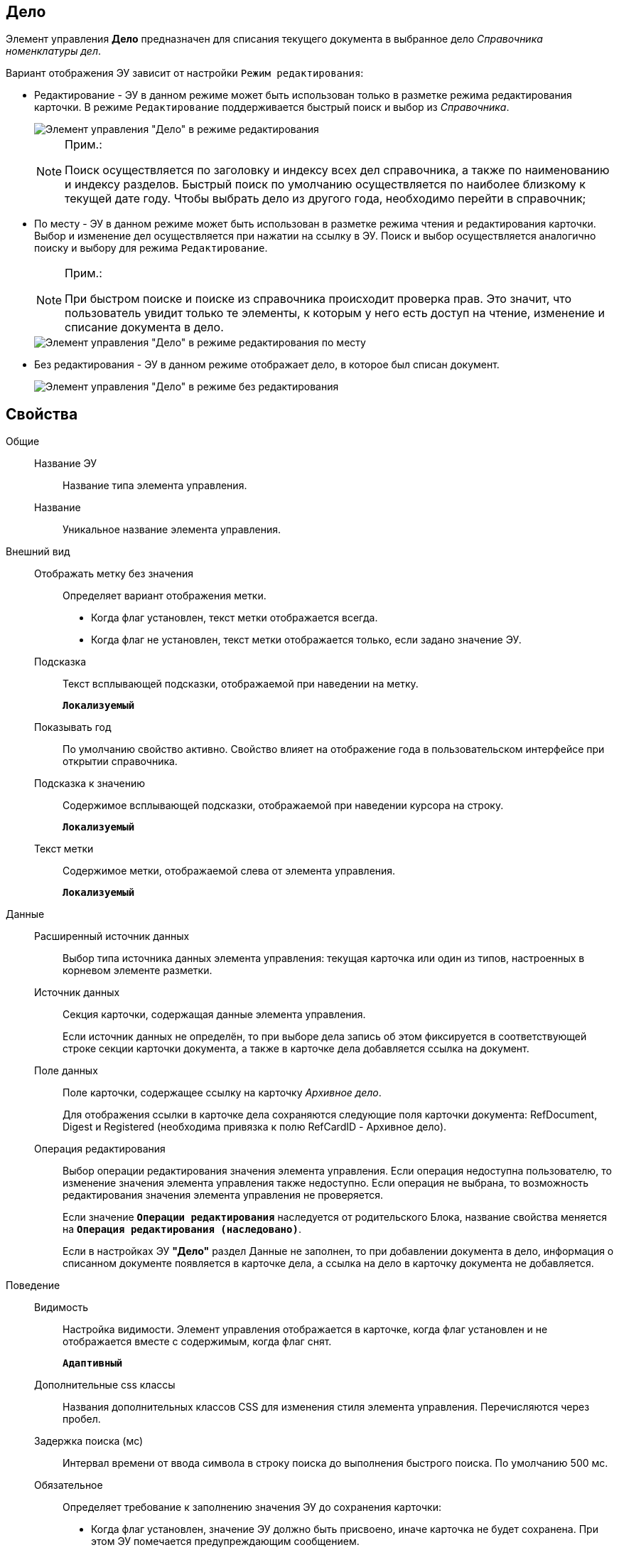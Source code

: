 
== Дело

Элемент управления *Дело* предназначен для списания текущего документа в выбранное дело _Справочника номенклатуры дел_.

Вариант отображения ЭУ зависит от настройки `Режим             редактирования`:

* Редактирование - ЭУ в данном режиме может быть использован только в разметке режима редактирования карточки. В режиме `Редактирование` поддерживается быстрый поиск и выбор из _Справочника_.
+
image::caseControl.png[Элемент управления "Дело" в режиме редактирования]
+
[NOTE]
====
[.note__title]#Прим.:#

Поиск осуществляется по заголовку и индексу всех дел справочника, а также по наименованию и индексу разделов. Быстрый поиск по умолчанию осуществляется по наиболее близкому к текущей дате году. Чтобы выбрать дело из другого года, необходимо перейти в справочник;
====
* По месту - ЭУ в данном режиме может быть использован в разметке режима чтения и редактирования карточки. Выбор и изменение дел осуществляется при нажатии на ссылку в ЭУ. Поиск и выбор осуществляется аналогично поиску и выбору для режима `Редактирование`.
+
[NOTE]
====
[.note__title]#Прим.:#

При быстром поиске и поиске из справочника происходит проверка прав. Это значит, что пользователь увидит только те элементы, к которым у него есть доступ на чтение, изменение и списание документа в дело.
====
+
image::writtenOfftoCaseOnplaceedit.png[Элемент управления "Дело" в режиме редактирования по месту]
* Без редактирования - ЭУ в данном режиме отображает дело, в которое был списан документ.
+
image::writtenOfftoCase.png[Элемент управления "Дело" в режиме без редактирования]

== Свойства

Общие::
Название ЭУ:::
Название типа элемента управления.
Название:::
Уникальное название элемента управления.
Внешний вид::
Отображать метку без значения:::
Определяет вариант отображения метки.
* Когда флаг установлен, текст метки отображается всегда.
* Когда флаг не установлен, текст метки отображается только, если задано значение ЭУ.
Подсказка:::
Текст всплывающей подсказки, отображаемой при наведении на метку.
+
`*Локализуемый*`
Показывать год:::
По умолчанию свойство активно. Свойство влияет на отображение года в пользовательском интерфейсе при открытии справочника.
+
Подсказка к значению:::
Содержимое всплывающей подсказки, отображаемой при наведении курсора на строку.
+
`*Локализуемый*`
Текст метки:::
Содержимое метки, отображаемой слева от элемента управления.
+
`*Локализуемый*`

Данные::
Расширенный источник данных:::
Выбор типа источника данных элемента управления: текущая карточка или один из типов, настроенных в корневом элементе разметки.
Источник данных:::
Секция карточки, содержащая данные элемента управления.
+
Если источник данных не определён, то при выборе дела запись об этом фиксируется в соответствующей строке секции карточки документа, а также в карточке дела добавляется ссылка на документ.
Поле данных:::
Поле карточки, содержащее ссылку на карточку _Архивное дело_.
+
Для отображения ссылки в карточке дела сохраняются следующие поля карточки документа: RefDocument, Digest и Registered (необходима привязка к полю RefCardID - Архивное дело).
Операция редактирования:::
Выбор операции редактирования значения элемента управления. Если операция недоступна пользователю, то изменение значения элемента управления также недоступно. Если операция не выбрана, то возможность редактирования значения элемента управления не проверяется.
+
Если значение `*Операции редактирования*` наследуется от родительского Блока, название свойства меняется на `*Операция редактирования (наследовано)*`.
+
Если в настройках ЭУ *"Дело"* раздел Данные не заполнен, то при добавлении документа в дело, информация о списанном документе появляется в карточке дела, а ссылка на дело в карточку документа не добавляется.
Поведение::
Видимость:::
Настройка видимости. Элемент управления отображается в карточке, когда флаг установлен и не отображается вместе с содержимым, когда флаг снят.
+
`*Адаптивный*`
Дополнительные css классы:::
Названия дополнительных классов CSS для изменения стиля элемента управления. Перечисляются через пробел.
Задержка поиска (мс):::
Интервал времени от ввода символа в строку поиска до выполнения быстрого поиска. По умолчанию 500 мс.
Обязательное:::
Определяет требование к заполнению значения ЭУ до сохранения карточки:
* Когда флаг установлен, значение ЭУ должно быть присвоено, иначе карточка не будет сохранена. При этом ЭУ помечается предупреждающим сообщением.
* Когда флаг не установлен, присваивать значение необязательно.
Операция редактирования для видимости:::
Определяет операцию, которая должна быть доступна, чтобы ЭУ отображался для пользователя. Работа свойства зависит от значения свойства `*Видимость*`:
+
* Когда флаг `*Видимость*` установлен и выбрана _операция редактирования для видимости_, видимость элемента определяется исходя из доступности пользователю выбранной операции редактирования.
* Когда флаг `*Видимость*` установлен, и _операция редактирования для видимости_ НЕ выбрана, ЭУ отображается всегда.
* Когда флаг `*Видимость*` НЕ установлен, ЭУ всегда скрыт.
Отключен:::
Когда флаг установлен, отключается возможность изменить значения элемента управления. Работает совместно со свойством `*Операция редактирования*`:редактирование будет запрещено, если одно из свойств запрещает редактирование.
+
`*Адаптивный*`
Режим редактирования:::
Определяет вариант отображения элемента управления и возможность изменения его значения:
+
* *_По месту_* -- значение изменяется в отдельном окне, которое открывается нажатием на элемент управления. Данный вариант подходит как для разметки режима редактирования, так и для разметки режима просмотра карточки.
* *_Редактирование_* -- значение изменяется непосредственно в элементе управления. Данный вариант может быть выбран в разметке режима редактирования и просмотра.
+
Если элемент с режимом *_Редактирование_* добавлен в разметку просмотра, необходимо самостоятельно обеспечить сохранение его значения. Например, используя скриптов карточек.
* *_Без редактирования_* -- значение изменить нельзя.
Стандартный css класс:::
Название CSS класса, в котором определен стандартный стиль элемента управления.
События::
Перед выбором значения:::
Вызывается перед выбором значения элемента управления.
Перед загрузкой результатов поиска:::
Вызывается перед загрузкой результатов поиска.
Перед закрытием формы выбора дела:::
Вызывается перед закрытием формы выбора дела.
Перед открытием формы выбора дела:::
Вызывается перед открытием формы выбора дела.
Перед удалением значения:::
Вызывается перед удалением значения элемента управления.
После выбора значения:::
Вызывается после выбора значения из справочника.
После загрузки результатов поиска:::
Вызывается после загрузки результатов поиска.
После смены данных:::
Вызывается после изменения содержимого элемента управления.
После закрытия формы выбора дела:::
Вызывается после закрытия формы выбора дела.
После открытия формы выбора дела:::
Вызывается перед открытием формы выбора дела.
После удаления значения:::
Вызывается после удаления значения элемента управления.
При наведении курсора:::
Вызывается при входе курсора мыши в область элемента управления.
При отведении курсора:::
Вызывается, когда курсор мыши покидает область элемента управления.
При получении фокуса:::
Вызывается, когда элемент управления выбирается.
При потере фокуса:::
Вызывается, когда выбор переходит к другому элементу управления.
При щелчке:::
Вызывается при щелчке мыши по любой области элемента управления.
